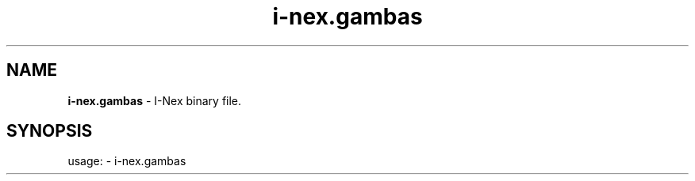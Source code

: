 .TH i\-nex.gambas "1"
.SH NAME
\fBi\-nex.gambas\fP \- I-Nex binary file.
.SH SYNOPSIS
usage: \- i\-nex.gambas